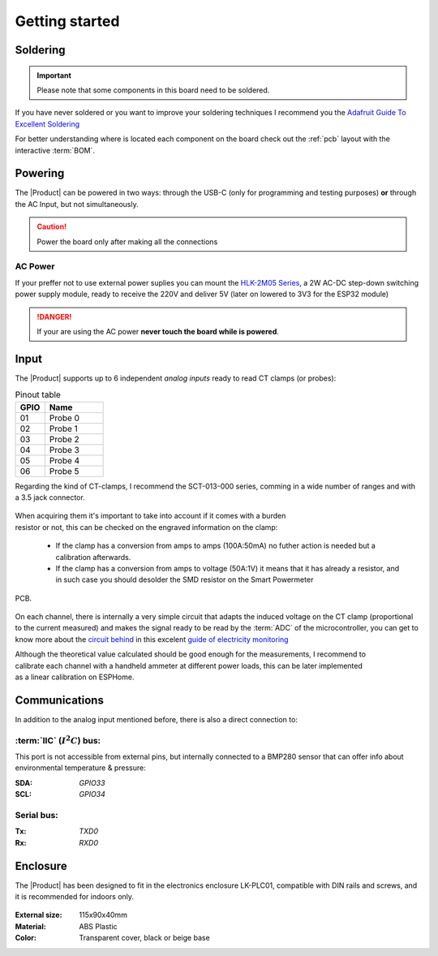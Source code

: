 Getting started
===============

Soldering 
----------
.. Important::
    Please note that some components in this board need to be soldered.

If you have never soldered or you want to improve your soldering techniques I recommend you 
the `Adafruit Guide To Excellent Soldering <https://learn.adafruit.com/adafruit-guide-excellent-soldering>`_

For better understanding where is located each component on the board check out the :ref:`pcb` layout 
with the interactive :term:`BOM`.

Powering
--------
The |Product| can be powered in two ways: through the USB-C (only for programming and testing purposes) **or** through the AC Input, but not simultaneously. 

.. Caution::
    Power the board only after making all the connections


AC Power
^^^^^^^^^^^^^
If your preffer not to use external power suplies you can mount the `HLK-2M05 Series <https://www.hlktech.com/en/Goods-39.html>`_, a 2W AC-DC step-down 
switching power supply module, ready to receive the 220V and deliver 5V (later on lowered to 3V3 for the ESP32 module)

.. Danger::
    If your are using the AC power **never touch the board while is powered**. 


Input
-----------
The |Product| supports up to 6 independent *analog inputs* ready to read CT clamps (or probes):

.. _pinout:

.. list-table:: Pinout table
    :widths: 10 20
    :header-rows: 1

    * - GPIO
      - Name
    * - 01
      - Probe 0
    * - 02
      - Probe 1
    * - 03
      - Probe 2
    * - 04
      - Probe 3
    * - 05
      - Probe 4
    * - 06
      - Probe 5

Regarding the kind of CT-clamps, I recommend the SCT-013-000 series, comming in a 
wide number of ranges and with a 3.5 jack connector. 

.. figure:: images/getting_started/CT.png
    :align: center
    :figwidth: 400px


.. figure:: images/getting_started/amps_to_amps.png
    :align: right
    :figwidth: 200px 
    
    
When acquiring them it's important to take into account if it comes with a burden resistor or not, this can be checked on the engraved information on the clamp: 

 * If the clamp has a conversion from amps to amps (100A:50mA) no futher action is needed but a calibration afterwards.
 * If the clamp has a conversion from amps to voltage (50A:1V) it means that it has already a resistor, and in such case you should desolder the SMD resistor on the Smart Powermeter 
PCB.

.. figure:: images/getting_started/burden_resistor.png
    :align: center
    :figwidth: 300px
  

On each channel, there is internally a very simple circuit that adapts the induced voltage on the CT clamp (proportional to the current measured)
and makes the signal ready to be read by the :term:`ADC` of the microcontroller, you can get to know more about the `circuit behind <https://docs.openenergymonitor.org/electricity-monitoring/ct-sensors/interface-with-arduino.html>`_  
in this excelent `guide of electricity monitoring <https://docs.openenergymonitor.org/electricity-monitoring/index.html>`_ 

.. figure:: images/getting_started/ammeter.png
    :align: right
    :figwidth: 50px 
    
Although the theoretical value calculated should be good enough for the measurements, I  recommend to calibrate each channel with a handheld ammeter at different power loads, this can be
later implemented as a linear calibration on ESPHome.



Communications
-----------
In addition to the analog input mentioned before, there is also a direct connection to:

:term:`IIC` (:math:`I^2C`) bus:
^^^^^^^^
This port is not accessible from external pins, but internally connected to a BMP280 sensor that can offer info about 
environmental temperature & pressure:

:SDA: *GPIO33*
:SCL: *GPIO34*

Serial bus:
^^^^^^^^^^^
:Tx: *TXD0*
:Rx: *RXD0*

Enclosure
---------
The |Product| has been designed to fit in the electronics enclosure LK-PLC01,
compatible with DIN rails and screws, and it is recommended for indoors only.

.. figure:: images/assembly/enclosure.png
    :align: center
    :figwidth: 300px

:External size: 115x90x40mm
:Material: ABS Plastic
:Color: Transparent cover, black or beige base